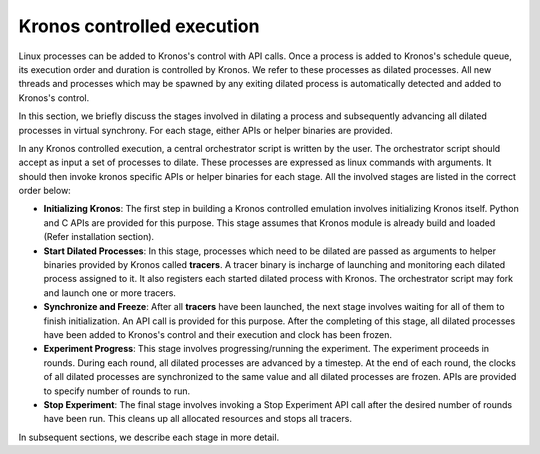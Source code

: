 Kronos controlled execution
===========================

Linux processes can be added to Kronos's control with API calls. Once a process is added to Kronos's schedule queue, its execution order and duration is controlled by Kronos. We refer to these processes as dilated processes. All new threads and processes which may be spawned by any exiting dilated process is automatically detected and added to Kronos's control.

In this section, we briefly discuss the stages involved in dilating a process and subsequently advancing all dilated processes in virtual synchrony. For each stage, either APIs or helper binaries are provided.

In any Kronos controlled execution, a central orchestrator script is written by the user. The orchestrator script should accept as input a set of processes to dilate. These processes are expressed as linux commands with arguments. It should then invoke kronos specific APIs or helper binaries for each stage. All the involved stages are listed in the correct order below:

* **Initializing Kronos**: The first step in building a Kronos controlled emulation involves initializing Kronos itself.  Python and C APIs are provided for this purpose. This stage assumes that Kronos module is already build and loaded (Refer installation section).

* **Start Dilated Processes**: In this stage, processes which need to be dilated are passed as arguments to helper binaries provided by Kronos called **tracers**. A tracer binary is incharge of launching and monitoring each dilated process assigned to it. It also registers each started dilated process with Kronos. The orchestrator script may fork and launch one or more tracers.

* **Synchronize and Freeze**: After all **tracers** have been launched, the next stage involves waiting for all of them to finish initialization. An API call is provided for this purpose. After the completing of this stage, all dilated processes have been added to Kronos's control and their execution and clock has been frozen.

* **Experiment Progress**: This stage involves progressing/running the experiment. The experiment proceeds in rounds. During each round, all dilated processes are advanced by a timestep. At the end of each round, the clocks of all dilated processes are synchronized to the same value and all dilated processes are frozen. APIs are provided to specify number of rounds to run.

* **Stop Experiment**: The final stage involves invoking a Stop Experiment API call after the desired number of rounds have been run. This cleans up all allocated resources and stops all tracers.

In subsequent sections, we describe each stage in more detail.
